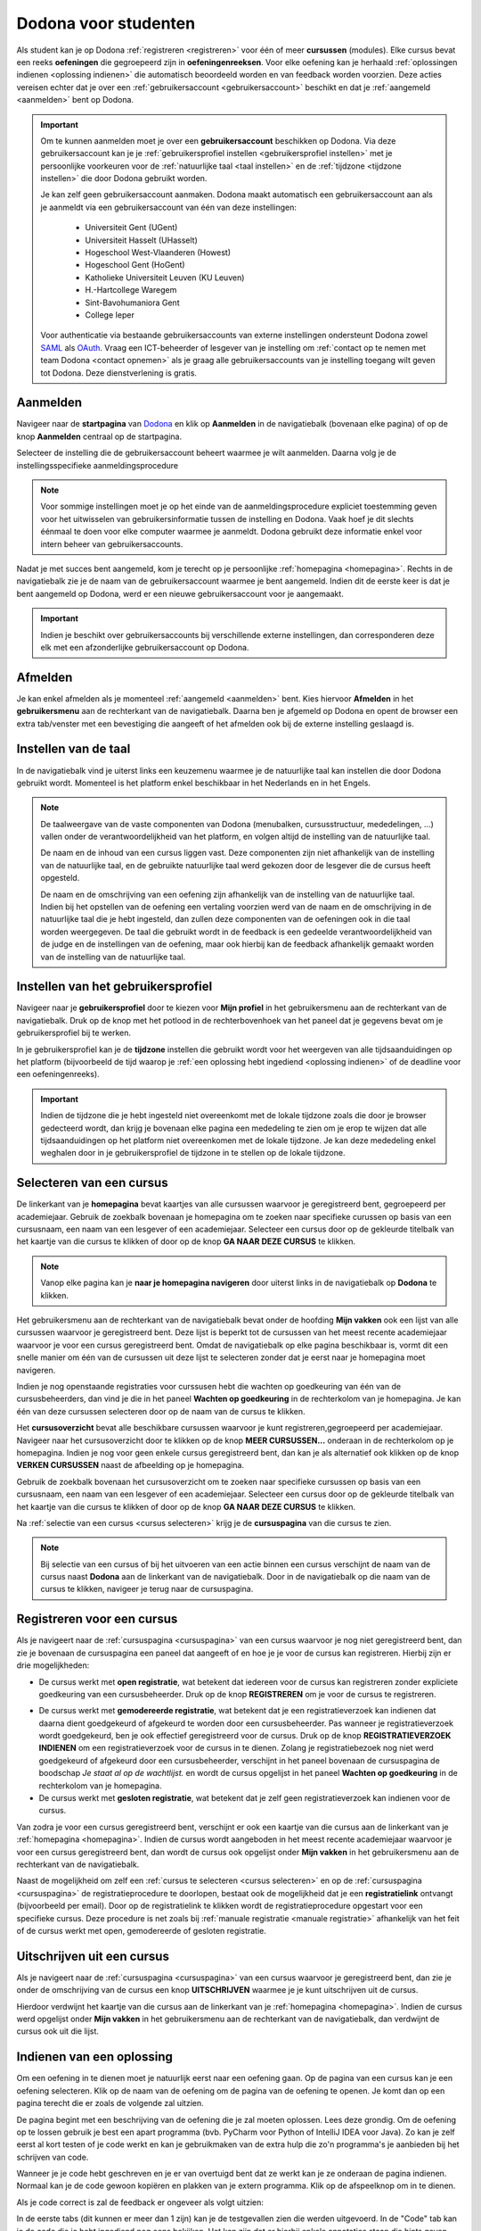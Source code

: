 .. _for_students:

Dodona voor studenten
=====================

Als student kan je op Dodona :ref:`registreren <registreren>` voor één of meer **cursussen** (modules). Elke cursus bevat een reeks **oefeningen** die gegroepeerd zijn in **oefeningenreeksen**. Voor elke oefening kan je herhaald :ref:`oplossingen indienen <oplossing indienen>` die automatisch beoordeeld worden en van feedback worden voorzien. Deze acties vereisen echter dat je over een :ref:`gebruikersaccount <gebruikersaccount>` beschikt en dat je :ref:`aangemeld <aanmelden>` bent op Dodona.

.. TODO: overweeg om de term module te gebruiken in plaats van cursus


.. _gebruikersaccount:

.. important::

    Om te kunnen aanmelden moet je over een **gebruikersaccount** beschikken op Dodona. Via deze gebruikersaccount kan je je :ref:`gebruikersprofiel instellen <gebruikersprofiel instellen>` met je persoonlijke voorkeuren voor de :ref:`natuurlijke taal <taal instellen>` en de :ref:`tijdzone <tijdzone instellen>` die door Dodona gebruikt worden.

    Je kan zelf geen gebruikersaccount aanmaken. Dodona maakt automatisch een gebruikersaccount aan als je aanmeldt via een gebruikersaccount van één van deze instellingen:

      * Universiteit Gent (UGent)
      * Universiteit Hasselt (UHasselt)
      * Hogeschool West-Vlaanderen (Howest)
      * Hogeschool Gent (HoGent)
      * Katholieke Universiteit Leuven (KU Leuven)
      * H.-Hartcollege Waregem
      * Sint-Bavohumaniora Gent
      * College Ieper

    Voor authenticatie via bestaande gebruikersaccounts van externe instellingen ondersteunt Dodona zowel `SAML <https://nl.wikipedia.org/wiki/Security_Assertion_Markup_Language>`_ als `OAuth <https://nl.wikipedia.org/wiki/OAuth>`_. Vraag een ICT-beheerder of lesgever van je instelling om :ref:`contact op te nemen met team Dodona <contact opnemen>` als je graag alle gebruikersaccounts van je instelling toegang wilt geven tot Dodona. Deze dienstverlening is gratis.

.. _startpagina:
.. _aanmelden:

Aanmelden
---------

Navigeer naar de **startpagina** van `Dodona <https://dodona.ugent.be>`_ en klik op **Aanmelden** in de navigatiebalk (bovenaan elke pagina) of op de knop **Aanmelden** centraal op de startpagina.

.. image:: login.nl.png

.. TODO: tweede pijl toevoegen naar knop **Aanmelden** in de navigatiebalk

Selecteer de instelling die de gebruikersaccount beheert waarmee je wilt aanmelden. Daarna volg je de instellingsspecifieke aanmeldingsprocedure

.. image:: institution.nl.png

.. TODO: afbeelding met nieuwe layout van instellingen toevoegen

.. note::

    Voor sommige instellingen moet je op het einde van de aanmeldingsprocedure expliciet toestemming geven voor het uitwisselen van gebruikersinformatie tussen de instelling en Dodona. Vaak hoef je dit slechts éénmaal te doen voor elke computer waarmee je aanmeldt. Dodona gebruikt deze informatie enkel voor intern beheer van gebruikersaccounts.

Nadat je met succes bent aangemeld, kom je terecht op je persoonlijke :ref:`homepagina <homepagina>`. Rechts in de navigatiebalk zie je de naam van de gebruikersaccount waarmee je bent aangemeld. Indien dit de eerste keer is dat je bent aangemeld op Dodona, werd er een nieuwe gebruikersaccount voor je aangemaakt.

.. image:: homepage.nl.png

.. important::

    Indien je beschikt over gebruikersaccounts bij verschillende externe instellingen, dan corresponderen deze elk met een afzonderlijke gebruikersaccount op Dodona.

.. TODO: nagaan of we onder de naam van de gebruiker in de navigatiebalk in het klein ook de naam van de instelling kunnen zetten waaraan de gebruiker verbonden is; op die manier kan een gebruiker met accounts van meerdere instellingen zien met welke account hij momenteel is ingelogd

.. TODO: omschrijving van speciale manier van aanmelden voor gebruikers met een tijdelijk account, inclusief de medeling voor gebruikers die over een tijdelijk account beschikken; nu we werken met meerdere identity providers moet de omschrijving van die boodschap ook bijgewerkt worden (verwijst nu nog naar UGent)


.. _afmelden:

Afmelden
--------

Je kan enkel afmelden als je momenteel :ref:`aangemeld <aanmelden>` bent. Kies hiervoor **Afmelden** in het **gebruikersmenu** aan de rechterkant van de navigatiebalk. Daarna ben je afgemeld op Dodona en opent de browser een extra tab/venster met een bevestiging die aangeeft of het afmelden ook bij de externe instelling geslaagd is.


.. _taal instellen:

Instellen van de taal
---------------------

In de navigatiebalk vind je uiterst links een keuzemenu waarmee je de natuurlijke taal kan instellen die door Dodona gebruikt wordt. Momenteel is het platform enkel beschikbaar in het Nederlands en in het Engels.

.. TODO: screenshot van navigatiebalk met uitgeklapt keuzemenu voor selectie van de natuurlijke taal

.. TODO: eventueel nog uitleg geven hoe de initiële instelling van de taal gebeurt

.. TODO: aangeven of de taalinstelling wel of geen deel uitmaakt van je gebruikersprofiel

.. note::

    De taalweergave van de vaste componenten van Dodona (menubalken, cursusstructuur, mededelingen, ...) vallen onder de verantwoordelijkheid van het platform, en volgen altijd de instelling van de natuurlijke taal.

    De naam en de inhoud van een cursus liggen vast. Deze componenten zijn niet afhankelijk van de instelling van de natuurlijke taal, en de gebruikte natuurlijke taal werd gekozen door de lesgever die de cursus heeft opgesteld.

    De naam en de omschrijving van een oefening zijn afhankelijk van de instelling van de natuurlijke taal. Indien bij het opstellen van de oefening een vertaling voorzien werd van de naam en de omschrijving in de natuurlijke taal die je hebt ingesteld, dan zullen deze componenten van de oefeningen ook in die taal worden weergegeven. De taal die gebruikt wordt in de feedback is een gedeelde verantwoordelijkheid van de judge en de instellingen van de oefening, maar ook hierbij kan de feedback afhankelijk gemaakt worden van de instelling van de natuurlijke taal.

.. TODO: nagaan of we de cursusinhoud wel taalafhankelijk kunnen maken

.. TODO: aangeven waarop wordt teruggevallen indien geen vertaling voorhanden is van de naam en de omschrijving van de oefening voor de natuurlijke taal die werd ingesteld


.. _gebruikersprofiel:
.. _gebruikersprofiel instellen:

Instellen van het gebruikersprofiel
-----------------------------------

Navigeer naar je **gebruikersprofiel** door te kiezen voor **Mijn profiel** in het gebruikersmenu aan de rechterkant van de navigatiebalk. Druk op de knop met het potlood in de rechterbovenhoek van het paneel dat je gegevens bevat om je gebruikersprofiel bij te werken.

.. TODO: screenshot van gebruikersprofiel met pijl naar knop om gebruikersprofiel bij te werken

.. _tijdzone instellen:

In je gebruikersprofiel kan je de **tijdzone** instellen die gebruikt wordt voor het weergeven van alle tijdsaanduidingen op het platform (bijvoorbeeld de tijd waarop je :ref:`een oplossing hebt ingediend <oplossing indienen>` of de deadline voor een oefeningenreeks).

.. TODO: screenshot voor instellen van de tijdzone

.. important::

    Indien de tijdzone die je hebt ingesteld niet overeenkomt met de lokale tijdzone zoals die door je browser gedecteerd wordt, dan krijg je bovenaan elke pagina een mededeling te zien om je erop te wijzen dat alle tijdsaanduidingen op het platform niet overeenkomen met de lokale tijdzone. Je kan deze mededeling enkel weghalen door  in je gebruikersprofiel de tijdzone in te stellen op de lokale tijdzone.

.. TODO: screenshot met waarschuwing van verkeerde tijdzone

.. TODO: omschrijving van API token toevoegen van zodra deze feature beschikbaar wordt

.. _cursus selecteren:

Selecteren van een cursus
-------------------------

.. _homepagina:

De linkerkant van je **homepagina** bevat kaartjes van alle cursussen waarvoor je geregistreerd bent, gegroepeerd per academiejaar. Gebruik de zoekbalk bovenaan je homepagina om te zoeken naar specifieke curussen op basis van een cursusnaam, een naam van een lesgever of een academiejaar. Selecteer een cursus door op de gekleurde titelbalk van het kaartje van die cursus te klikken of door op de knop **GA NAAR DEZE CURSUS** te klikken.

.. TODO: ergens moeten we ook een plaats zoeken om de volledige uitleg te geven van de cards voor de cursussen; welke onderdelen vind een gebruiker terug op zo een card: naam cursus, academiejaar, naam lesgever(s), statistieken (aantal ingezonden oplossingen, aantal oefeningen correct opgelost), oefeningenreeksen met nakende deadlines

.. note::

    Vanop elke pagina kan je **naar je homepagina navigeren** door uiterst links in de navigatiebalk op **Dodona** te klikken.

Het gebruikersmenu aan de rechterkant van de navigatiebalk bevat onder de hoofding **Mijn vakken** ook een lijst van alle cursussen waarvoor je geregistreerd bent. Deze lijst is beperkt tot de cursussen van het meest recente academiejaar waarvoor je voor een cursus geregistreerd bent. Omdat de navigatiebalk op elke pagina beschikbaar is, vormt dit een snelle manier om één van de cursussen uit deze lijst te selecteren zonder dat je eerst naar je homepagina moet navigeren.

.. _paneel wachten op goedkeuring:

Indien je nog openstaande registraties voor curssusen hebt die wachten op goedkeuring van één van de cursusbeheerders, dan vind je die in het paneel **Wachten op goedkeuring** in de rechterkolom van je homepagina. Je kan één van deze cursussen selecteren door op de naam van de cursus te klikken.

.. TODO: hier eventueel nog een screenshot plaatsen van het paneel "Wachten op goedkeuring"

.. _cursusoverzicht:

Het **cursusoverzicht** bevat alle beschikbare cursussen waarvoor je kunt registreren,gegroepeerd per academiejaar. Navigeer naar het cursusoverzicht door te klikken op de knop **MEER CURSUSSEN...** onderaan in de rechterkolom op je homepagina. Indien je nog voor geen enkele cursus geregistreerd bent, dan kan je als alternatief ook klikken op de knop **VERKEN CURSUSSEN** naast de afbeelding op je homepagina.

.. TODO: optie "cursussen" zou beschikbaar moeten zijn in de tab van de gebruiker, in plaats van de tab "Admin" zoals nu het geval is; op die manier krijgt de student vanop elke pagina rechtstreeks toegang tot het cursusoverzicht

.. image:: explore_courses.nl.png

.. TODO: tweede pijl toevoegen naar knop **MEER CURSUSSEN...** aan de rechterkant van de homepagina

Gebruik de zoekbalk bovenaan het cursusoverzicht om te zoeken naar specifieke cursussen op basis van een cursusnaam, een naam van een lesgever of een academiejaar. Selecteer een cursus door op de gekleurde titelbalk van het kaartje van die cursus te klikken of door op de knop **GA NAAR DEZE CURSUS** te klikken.

.. TODO: uitleggen hoe studenten kunnen zien welke cursussen open staan voor registratie, en voor welke cursussen een registratieverzoek moet ingediend worden; op die ogenblik lijkt dit nog niet te zien in het cursusoverzicht

.. image:: courses.nl.png

.. TODO: afbeelding vervangen door een screenshot met de nieuwe layout van het cursusoverzicht; beschrijving van de functionaliteit van het cursusoverzicht moet eventueel bijgewerkt worden

.. Als voorbeeld zullen wij ons inschrijven op de cursus Scriptingtalen van het academiejaar 2017--2018.

.. _cursuspagina:

Na :ref:`selectie van een cursus <cursus selecteren>` krijg je de **cursuspagina** van die cursus te zien.

.. image:: course.nl.png

.. note::

    Bij selectie van een cursus of bij het uitvoeren van een actie binnen een cursus verschijnt de naam van de cursus naast **Dodona** aan de linkerkant van de navigatiebalk. Door in de navigatiebalk op die naam van de cursus te klikken, navigeer je terug naar de cursuspagina.


.. _manuele registratie:
.. _registreren:

Registreren voor een cursus
---------------------------

Als je navigeert naar de :ref:`cursuspagina <cursuspagina>` van een cursus waarvoor je nog niet geregistreerd bent, dan zie je bovenaan de cursuspagina een paneel dat aangeeft of en hoe je je voor de cursus kan registreren. Hierbij zijn er drie mogelijkheden:

* De cursus werkt met **open registratie**, wat betekent dat iedereen voor de cursus kan registreren zonder expliciete goedkeuring van een cursusbeheerder. Druk op de knop **REGISTREREN** om je voor de cursus te registreren.
.. image:: register.nl.png
* De cursus werkt met **gemodereerde registratie**, wat betekent dat je een registratieverzoek kan indienen dat daarna dient goedgekeurd of afgekeurd te worden door een cursusbeheerder. Pas wanneer je registratieverzoek wordt goedgekeurd, ben je ook effectief geregistreerd voor de cursus. Druk op de knop **REGISTRATIEVERZOEK INDIENEN** om een registratieverzoek voor de cursus in te dienen. Zolang je registratiebezoek nog niet werd goedgekeurd of afgekeurd door een cursusbeheerder, verschijnt in het paneel bovenaan de cursuspagina de boodschap *Je staat al op de wachtlijst.* en wordt de cursus opgelijst in het paneel **Wachten op goedkeuring** in de rechterkolom van je homepagina.
* De cursus werkt met **gesloten registratie**, wat betekent dat je zelf geen registratieverzoek kan indienen voor de cursus.

.. TODO: screenshot van cursuspagina met gemodereerde registratie
.. TODO: screenshot van cursuspagina met gemodereerde registratie waarvoor registratieverzoek werd ingediend
.. TODO: screenshot van cursuspagina met gesloten registratie
.. TODO: tekst "Je staat al op de wachtlijst." vervangen door "Je hebt al een registratieverzoek ingediend voor deze cursus."

Van zodra je voor een cursus geregistreerd bent, verschijnt er ook een kaartje van die cursus aan de linkerkant van je :ref:`homepagina <homepagina>`. Indien de cursus wordt aangeboden in het meest recente academiejaar waarvoor je voor een cursus geregistreerd bent, dan wordt de cursus ook opgelijst onder **Mijn vakken** in het gebruikersmenu  aan de rechterkant van de navigatiebalk.

.. image:: homepage_after_registration.nl.png

.. Als er deadlines zijn voor de cursussen waar je bent voor ingeschreven zullen deze ook op je homepagina te zien zijn.
.. TODO: behandeling van deadlines moet ergens ander staan.

.. _registratielink:

Naast de mogelijkheid om zelf een :ref:`cursus te selecteren <cursus selecteren>` en op de :ref:`cursuspagina <cursuspagina>` de registratieprocedure te doorlopen, bestaat ook de mogelijkheid dat je een **registratielink** ontvangt (bijvoorbeeld per email). Door op de registratielink te klikken wordt de registratieprocedure opgestart voor een specifieke cursus. Deze procedure is net zoals bij :ref:`manuale registratie <manuale registratie>` afhankelijk van het feit of de cursus werkt met open, gemodereerde of gesloten registratie.


.. _uitschrijven:

Uitschrijven uit een cursus
---------------------------

Als je navigeert naar de :ref:`cursuspagina <cursuspagina>` van een cursus waarvoor je geregistreerd bent, dan zie je onder de omschrijving van de cursus een knop **UITSCHRIJVEN** waarmee je je kunt uitschrijven uit de cursus.

.. TODO: screenshot van cursuspagina met pijl naar de knop UITSCHRIJVEN

Hierdoor verdwijnt het kaartje van die cursus aan de linkerkant van je :ref:`homepagina <homepagina>`. Indien de cursus werd opgelijst onder **Mijn vakken** in het gebruikersmenu aan de rechterkant van de navigatiebalk, dan verdwijnt de cursus ook uit die lijst.


.. _oplossing indienen:

Indienen van een oplossing
--------------------------

Om een oefening in te dienen moet je natuurlijk eerst naar een oefening gaan. Op
de pagina van een cursus kan je een oefening selecteren. Klik op de naam van de
oefening om de pagina van de oefening te openen. Je komt dan op een pagina
terecht die er zoals de volgende zal uitzien.

.. image:: exercise_start.nl.png

De pagina begint met een beschrijving van de oefening die je zal moeten
oplossen. Lees deze grondig. Om de oefening op te lossen gebruik je best een
apart programma (bvb. PyCharm voor Python of IntelliJ IDEA voor Java). Zo kan je
zelf eerst al kort testen of je code werkt en kan je gebruikmaken van de extra
hulp die zo'n programma's je aanbieden bij het schrijven van code.

Wanneer je je code hebt geschreven en je er van overtuigd bent dat ze werkt kan
je ze onderaan de pagina indienen. Normaal kan je de code gewoon kopiëren en
plakken van je extern programma. Klik op de afspeelknop om in te dienen.

.. image:: exercise_before_submit.nl.png

Als je code correct is zal de feedback er ongeveer als volgt uitzien:

.. image:: exercise_feedback_correct.nl.png

In de eerste tabs (dit kunnen er meer dan 1 zijn) kan je de testgevallen zien
die werden uitgevoerd. In de "Code" tab kan je de code die je hebt ingediend nog
eens bekijken. Het kan zijn dat er hierbij enkele annotaties staan die hints
geven over hoe je je code iets mooier had kunnen schrijven.

Als je code niet correct is zal de feedback er ongeveer als volgt uitzien:

.. image:: exercise_feedback_incorrect.nl.png

Via de kleuren bij de testgevallen kan je makkelijk zien welke testgevallen
juist zijn en welke fout zijn. Voor foute testgevallen kan je ook makkelijk het
verschil zien tussen de output van jouw code en de verwachte output. Het cijfer
in de bol naast de naam van de tab geeft aan hoeveel testgevallen fout waren.

.. TODO: sectie met uitleg hoe contact op te nemen met team Dodona

.. _contact opnemen:

Contact opnemen
---------------

Zit je bij het werken met Dodona met vragen over hoe je het platform kan gebruiken, of heb je suggesties of commentaar over hoe we het platform zouden kunnen verbeteren of uitgebreiden, neem dan contact op met team Dodona. In de voettekst onderaan elke pagina vind je een link **Contact** waarmee je naar de `contactpagina <https://naos.ugent.be/nl/contact/>`_ kan navigeren.

.. TODO: screenshot van contactpagina toevoegen

